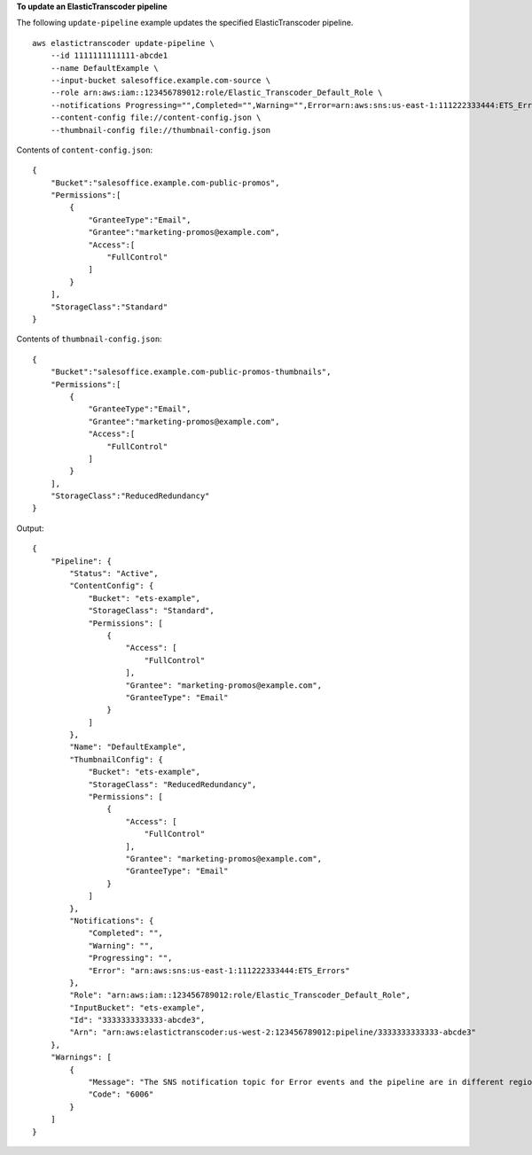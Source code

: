 **To update an ElasticTranscoder pipeline**

The following ``update-pipeline`` example updates the specified ElasticTranscoder pipeline. ::

    aws elastictranscoder update-pipeline \
        --id 1111111111111-abcde1 
        --name DefaultExample \
        --input-bucket salesoffice.example.com-source \
        --role arn:aws:iam::123456789012:role/Elastic_Transcoder_Default_Role \
        --notifications Progressing="",Completed="",Warning="",Error=arn:aws:sns:us-east-1:111222333444:ETS_Errors \
        --content-config file://content-config.json \
        --thumbnail-config file://thumbnail-config.json

Contents of ``content-config.json``::

    {
        "Bucket":"salesoffice.example.com-public-promos",
        "Permissions":[
            {
                "GranteeType":"Email",
                "Grantee":"marketing-promos@example.com",
                "Access":[
                    "FullControl"
                ]
            }
        ],
        "StorageClass":"Standard"
    }

Contents of ``thumbnail-config.json``::

    {
        "Bucket":"salesoffice.example.com-public-promos-thumbnails",
        "Permissions":[
            {
                "GranteeType":"Email",
                "Grantee":"marketing-promos@example.com",
                "Access":[
                    "FullControl"
                ]
            }
        ],
        "StorageClass":"ReducedRedundancy"
    }

Output::

    {
        "Pipeline": {
            "Status": "Active",
            "ContentConfig": {
                "Bucket": "ets-example",
                "StorageClass": "Standard",
                "Permissions": [
                    {
                        "Access": [
                            "FullControl"
                        ],
                        "Grantee": "marketing-promos@example.com",
                        "GranteeType": "Email"
                    }
                ]
            },
            "Name": "DefaultExample",
            "ThumbnailConfig": {
                "Bucket": "ets-example",
                "StorageClass": "ReducedRedundancy",
                "Permissions": [
                    {
                        "Access": [
                            "FullControl"
                        ],
                        "Grantee": "marketing-promos@example.com",
                        "GranteeType": "Email"
                    }
                ]
            },
            "Notifications": {
                "Completed": "",
                "Warning": "",
                "Progressing": "",
                "Error": "arn:aws:sns:us-east-1:111222333444:ETS_Errors"
            },
            "Role": "arn:aws:iam::123456789012:role/Elastic_Transcoder_Default_Role",
            "InputBucket": "ets-example",
            "Id": "3333333333333-abcde3",
            "Arn": "arn:aws:elastictranscoder:us-west-2:123456789012:pipeline/3333333333333-abcde3"
        },
        "Warnings": [
            {
                "Message": "The SNS notification topic for Error events and the pipeline are in different regions, which increases processing time for jobs in the pipeline and can incur additional charges. To decrease processing time and prevent cross-regional charges, use the same region for the SNS notification topic and the pipeline.",
                "Code": "6006"
            }
        ]
    }
